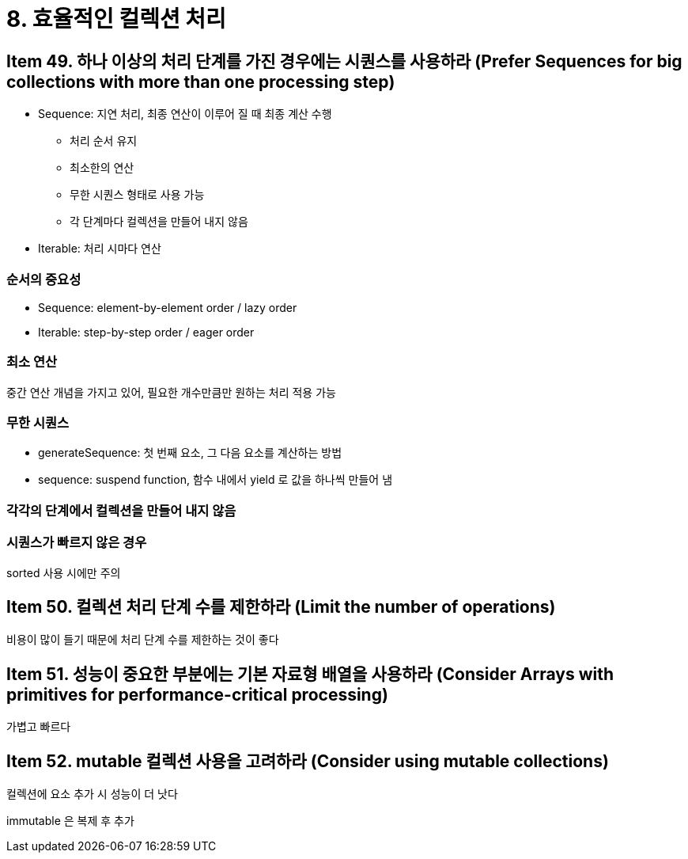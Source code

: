 = 8. 효율적인 컬렉션 처리

== Item 49. 하나 이상의 처리 단계를 가진 경우에는 시퀀스를 사용하라 (Prefer Sequences for big collections with more than one processing step)

* Sequence: 지연 처리, 최종 연산이 이루어 질 때 최종 계산 수행
** 처리 순서 유지
** 최소한의 연산
** 무한 시퀀스 형태로 사용 가능
** 각 단계마다 컬렉션을 만들어 내지 않음
* Iterable: 처리 시마다 연산

=== 순서의 중요성

* Sequence: element-by-element order / lazy order
* Iterable: step-by-step order / eager order

=== 최소 연산

중간 연산 개념을 가지고 있어, 필요한 개수만큼만 원하는 처리 적용 가능

=== 무한 시퀀스

* generateSequence: 첫 번째 요소, 그 다음 요소를 계산하는 방법
* sequence: suspend function, 함수 내에서 yield 로 값을 하나씩 만들어 냄

=== 각각의 단계에서 컬렉션을 만들어 내지 않음

=== 시퀀스가 빠르지 않은 경우

sorted 사용 시에만 주의

== Item 50. 컬렉션 처리 단계 수를 제한하라 (Limit the number of operations)

비용이 많이 들기 때문에 처리 단계 수를 제한하는 것이 좋다

== Item 51. 성능이 중요한 부분에는 기본 자료형 배열을 사용하라 (Consider Arrays with primitives for performance-critical processing)

가볍고 빠르다

== Item 52. mutable 컬렉션 사용을 고려하라 (Consider using mutable collections)

컬렉션에 요소 추가 시 성능이 더 낫다

immutable 은 복제 후 추가